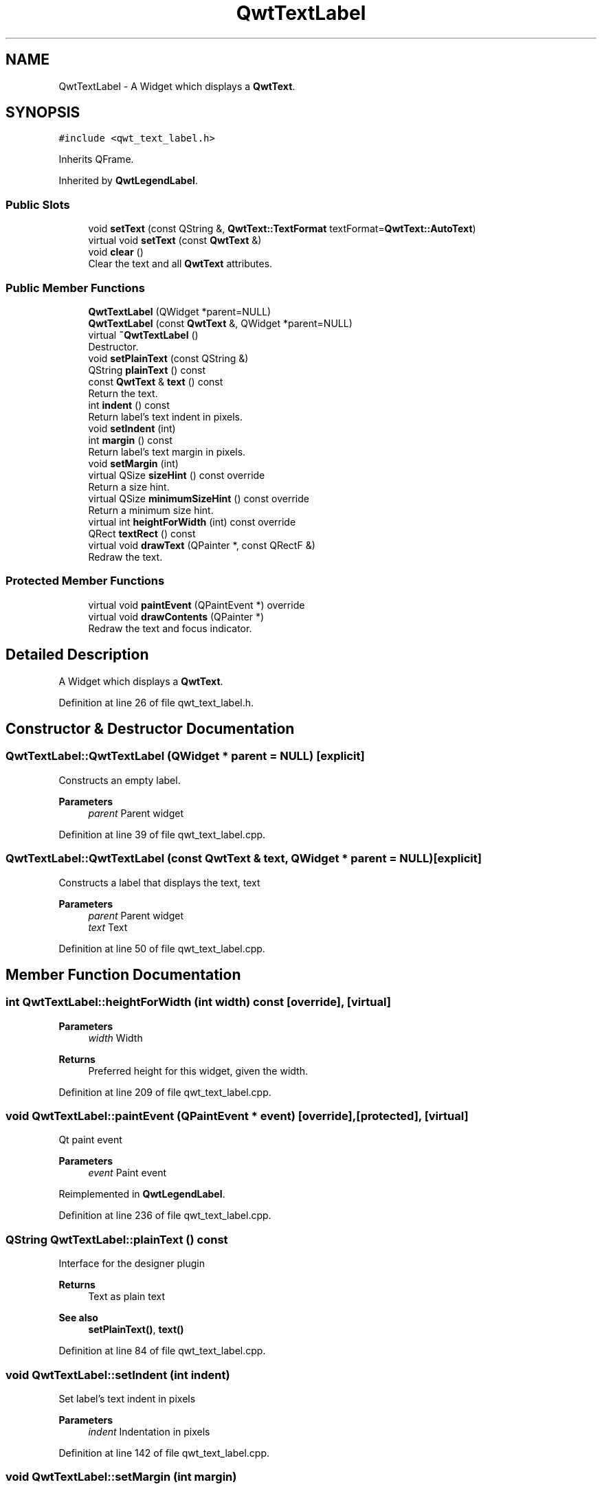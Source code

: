 .TH "QwtTextLabel" 3 "Sun Jul 18 2021" "Version 6.2.0" "Qwt User's Guide" \" -*- nroff -*-
.ad l
.nh
.SH NAME
QwtTextLabel \- A Widget which displays a \fBQwtText\fP\&.  

.SH SYNOPSIS
.br
.PP
.PP
\fC#include <qwt_text_label\&.h>\fP
.PP
Inherits QFrame\&.
.PP
Inherited by \fBQwtLegendLabel\fP\&.
.SS "Public Slots"

.in +1c
.ti -1c
.RI "void \fBsetText\fP (const QString &, \fBQwtText::TextFormat\fP textFormat=\fBQwtText::AutoText\fP)"
.br
.ti -1c
.RI "virtual void \fBsetText\fP (const \fBQwtText\fP &)"
.br
.ti -1c
.RI "void \fBclear\fP ()"
.br
.RI "Clear the text and all \fBQwtText\fP attributes\&. "
.in -1c
.SS "Public Member Functions"

.in +1c
.ti -1c
.RI "\fBQwtTextLabel\fP (QWidget *parent=NULL)"
.br
.ti -1c
.RI "\fBQwtTextLabel\fP (const \fBQwtText\fP &, QWidget *parent=NULL)"
.br
.ti -1c
.RI "virtual \fB~QwtTextLabel\fP ()"
.br
.RI "Destructor\&. "
.ti -1c
.RI "void \fBsetPlainText\fP (const QString &)"
.br
.ti -1c
.RI "QString \fBplainText\fP () const"
.br
.ti -1c
.RI "const \fBQwtText\fP & \fBtext\fP () const"
.br
.RI "Return the text\&. "
.ti -1c
.RI "int \fBindent\fP () const"
.br
.RI "Return label's text indent in pixels\&. "
.ti -1c
.RI "void \fBsetIndent\fP (int)"
.br
.ti -1c
.RI "int \fBmargin\fP () const"
.br
.RI "Return label's text margin in pixels\&. "
.ti -1c
.RI "void \fBsetMargin\fP (int)"
.br
.ti -1c
.RI "virtual QSize \fBsizeHint\fP () const override"
.br
.RI "Return a size hint\&. "
.ti -1c
.RI "virtual QSize \fBminimumSizeHint\fP () const override"
.br
.RI "Return a minimum size hint\&. "
.ti -1c
.RI "virtual int \fBheightForWidth\fP (int) const override"
.br
.ti -1c
.RI "QRect \fBtextRect\fP () const"
.br
.ti -1c
.RI "virtual void \fBdrawText\fP (QPainter *, const QRectF &)"
.br
.RI "Redraw the text\&. "
.in -1c
.SS "Protected Member Functions"

.in +1c
.ti -1c
.RI "virtual void \fBpaintEvent\fP (QPaintEvent *) override"
.br
.ti -1c
.RI "virtual void \fBdrawContents\fP (QPainter *)"
.br
.RI "Redraw the text and focus indicator\&. "
.in -1c
.SH "Detailed Description"
.PP 
A Widget which displays a \fBQwtText\fP\&. 
.PP
Definition at line 26 of file qwt_text_label\&.h\&.
.SH "Constructor & Destructor Documentation"
.PP 
.SS "QwtTextLabel::QwtTextLabel (QWidget * parent = \fCNULL\fP)\fC [explicit]\fP"
Constructs an empty label\&. 
.PP
\fBParameters\fP
.RS 4
\fIparent\fP Parent widget 
.RE
.PP

.PP
Definition at line 39 of file qwt_text_label\&.cpp\&.
.SS "QwtTextLabel::QwtTextLabel (const \fBQwtText\fP & text, QWidget * parent = \fCNULL\fP)\fC [explicit]\fP"
Constructs a label that displays the text, text 
.PP
\fBParameters\fP
.RS 4
\fIparent\fP Parent widget 
.br
\fItext\fP Text 
.RE
.PP

.PP
Definition at line 50 of file qwt_text_label\&.cpp\&.
.SH "Member Function Documentation"
.PP 
.SS "int QwtTextLabel::heightForWidth (int width) const\fC [override]\fP, \fC [virtual]\fP"

.PP
\fBParameters\fP
.RS 4
\fIwidth\fP Width 
.RE
.PP
\fBReturns\fP
.RS 4
Preferred height for this widget, given the width\&. 
.RE
.PP

.PP
Definition at line 209 of file qwt_text_label\&.cpp\&.
.SS "void QwtTextLabel::paintEvent (QPaintEvent * event)\fC [override]\fP, \fC [protected]\fP, \fC [virtual]\fP"
Qt paint event 
.PP
\fBParameters\fP
.RS 4
\fIevent\fP Paint event 
.RE
.PP

.PP
Reimplemented in \fBQwtLegendLabel\fP\&.
.PP
Definition at line 236 of file qwt_text_label\&.cpp\&.
.SS "QString QwtTextLabel::plainText () const"
Interface for the designer plugin
.PP
\fBReturns\fP
.RS 4
Text as plain text 
.RE
.PP
\fBSee also\fP
.RS 4
\fBsetPlainText()\fP, \fBtext()\fP 
.RE
.PP

.PP
Definition at line 84 of file qwt_text_label\&.cpp\&.
.SS "void QwtTextLabel::setIndent (int indent)"
Set label's text indent in pixels 
.PP
\fBParameters\fP
.RS 4
\fIindent\fP Indentation in pixels 
.RE
.PP

.PP
Definition at line 142 of file qwt_text_label\&.cpp\&.
.SS "void QwtTextLabel::setMargin (int margin)"
Set label's margin in pixels 
.PP
\fBParameters\fP
.RS 4
\fImargin\fP Margin in pixels 
.RE
.PP

.PP
Definition at line 163 of file qwt_text_label\&.cpp\&.
.SS "void QwtTextLabel::setPlainText (const QString & text)"
Interface for the designer plugin - does the same as \fBsetText()\fP 
.PP
\fBSee also\fP
.RS 4
\fBplainText()\fP 
.RE
.PP

.PP
Definition at line 73 of file qwt_text_label\&.cpp\&.
.SS "void QwtTextLabel::setText (const QString & text, \fBQwtText::TextFormat\fP textFormat = \fC\fBQwtText::AutoText\fP\fP)\fC [slot]\fP"
Change the label's text, keeping all other \fBQwtText\fP attributes 
.PP
\fBParameters\fP
.RS 4
\fItext\fP New text 
.br
\fItextFormat\fP Format of text
.RE
.PP
\fBSee also\fP
.RS 4
\fBQwtText\fP 
.RE
.PP

.PP
Definition at line 96 of file qwt_text_label\&.cpp\&.
.SS "void QwtTextLabel::setText (const \fBQwtText\fP & text)\fC [virtual]\fP, \fC [slot]\fP"
Change the label's text 
.PP
\fBParameters\fP
.RS 4
\fItext\fP New text 
.RE
.PP

.PP
Reimplemented in \fBQwtLegendLabel\fP\&.
.PP
Definition at line 109 of file qwt_text_label\&.cpp\&.
.SS "QRect QwtTextLabel::textRect () const"
Calculate geometry for the text in widget coordinates 
.PP
\fBReturns\fP
.RS 4
Geometry for the text 
.RE
.PP

.PP
Definition at line 288 of file qwt_text_label\&.cpp\&.

.SH "Author"
.PP 
Generated automatically by Doxygen for Qwt User's Guide from the source code\&.
